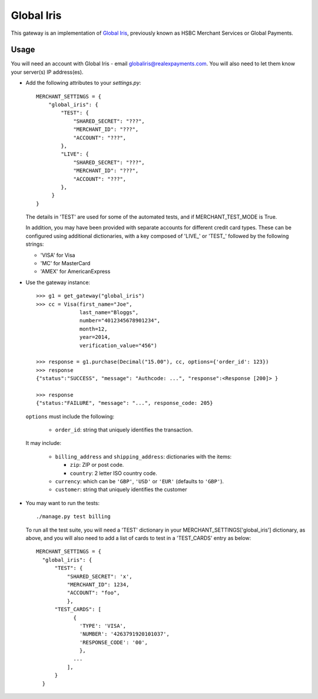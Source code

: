 ===========
Global Iris
===========

This gateway is an implementation of `Global Iris
<https://resourcecentre.globaliris.com/>`_, previously known as HSBC Merchant
Services or Global Payments.

Usage
-----

You will need an account with Global Iris - email
globaliris@realexpayments.com. You will also need to let them know your
server(s) IP address(es).

* Add the following attributes to your `settings.py`::

    MERCHANT_SETTINGS = {
        "global_iris": {
            "TEST": {
                "SHARED_SECRET": "???",
                "MERCHANT_ID": "???",
                "ACCOUNT": "???",
            },
            "LIVE": {
                "SHARED_SECRET": "???",
                "MERCHANT_ID": "???",
                "ACCOUNT": "???",
            },
         }
    }

  The details in 'TEST' are used for some of the automated tests, and if
  MERCHANT_TEST_MODE is True.

  In addition, you may have been provided with separate accounts for different
  credit card types. These can be configured using additional dictionaries,
  with a key composed of 'LIVE_' or 'TEST_' followed by the following strings:

  * 'VISA' for Visa
  * 'MC' for MasterCard
  * 'AMEX' for AmericanExpress


* Use the gateway instance::

    >>> g1 = get_gateway("global_iris")
    >>> cc = Visa(first_name="Joe",
                  last_name="Bloggs",
                  number="4012345678901234",
                  month=12,
                  year=2014,
                  verification_value="456")

    >>> response = g1.purchase(Decimal("15.00"), cc, options={'order_id': 123})
    >>> response
    {"status":"SUCCESS", "message": "Authcode: ...", "response":<Response [200]> }

    >>> response
    {"status:"FAILURE", "message": "...", response_code: 205}


  ``options`` must include the following:

    * ``order_id``: string that uniquely identifies the transaction.

  It may include:

    * ``billing_address`` and ``shipping_address``: dictionaries with the items:

      * ``zip``: ZIP or post code.
      * ``country``: 2 letter ISO country code.

    * ``currency``: which can be ``'GBP'``, ``'USD'`` or ``'EUR'`` (defaults to ``'GBP'``).

    * ``customer``: string that uniquely identifies the customer

* You may want to run the tests::

    ./manage.py test billing


  To run all the test suite, you will need a 'TEST' dictionary in your
  MERCHANT_SETTINGS['global_iris'] dictionary, as above, and you will also need
  to add a list of cards to test in a 'TEST_CARDS' entry as below::

    MERCHANT_SETTINGS = {
      "global_iris": {
          "TEST": {
              "SHARED_SECRET": 'x',
              "MERCHANT_ID": 1234,
              "ACCOUNT": "foo",
              },
          "TEST_CARDS": [
                {
                  'TYPE': 'VISA',
                  'NUMBER': '4263791920101037',
                  'RESPONSE_CODE': '00',
                  },
                ...
              ],
          }
      }
